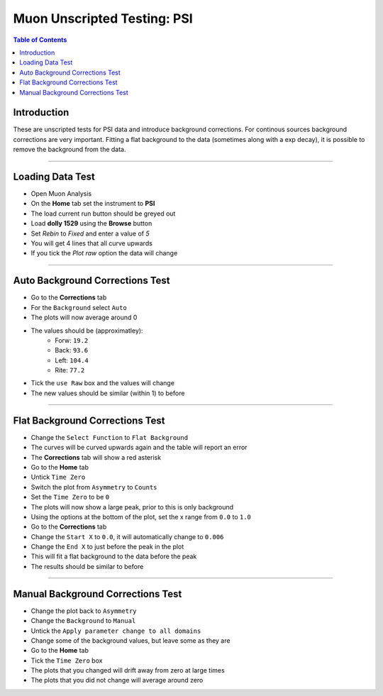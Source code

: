 .. _Muon_Analysis_PSI-ref:

Muon Unscripted Testing: PSI
============================

.. contents:: Table of Contents
    :local:

Introduction
------------

These are unscripted tests for PSI data and introduce background corrections.
For continous sources background corrections are very important.
Fitting a flat background to the data (sometimes along with a exp decay), it is possible to remove the background from the data.

------------------------------------

.. _psi_loading_test:

Loading Data Test
-----------------

- Open Muon Analysis
- On the **Home** tab set the instrument to **PSI**
- The load current run button should be greyed out
- Load **dolly 1529** using the **Browse** button
- Set `Rebin` to `Fixed` and enter a value of `5`
- You will get 4 lines that all curve upwards
- If you tick the `Plot raw` option the data will change

------------------------------------

.. _psi_auto_test:

Auto Background Corrections Test
--------------------------------

- Go to the **Corrections** tab
- For the ``Background`` select ``Auto``
- The plots will now average around 0
- The values should be (approximatley):
	- Forw: ``19.2``
	- Back: ``93.6``
	- Left: ``104.4``
	- Rite: ``77.2``
- Tick the ``use Raw`` box and the values will change
- The new values should be similar (within 1) to before

------------------------------------

.. _psi_flat_test:

Flat Background Corrections Test
--------------------------------

- Change the ``Select Function`` to ``Flat Background``
- The curves will be curved upwards again and the table will report an error
- The **Corrections** tab will show a red asterisk
- Go to the **Home** tab
- Untick ``Time Zero``
- Switch the plot from ``Asymmetry`` to ``Counts``
- Set the ``Time Zero`` to be ``0``
- The plots will now show a large peak, prior to this is only background
- Using the options at the bottom of the plot, set the x range from ``0.0`` to ``1.0``
- Go to the **Corrections** tab
- Change the ``Start X`` to ``0.0``, it will automatically change to ``0.006``
- Change the ``End X`` to just before the peak in the plot
- This will fit a flat background to the data before the peak
- The results should be similar to before

------------------------------------

.. _psi_manual_test:

Manual Background Corrections Test
----------------------------------

- Change the plot back to ``Asymmetry``
- Change the ``Background`` to ``Manual``
- Untick the ``Apply parameter change to all domains``
- Change some of the background values, but leave some as they are
- Go to the **Home** tab
- Tick the ``Time Zero`` box
- The plots that you changed will drift away from zero at large times
- The plots that you did not change will average around zero
